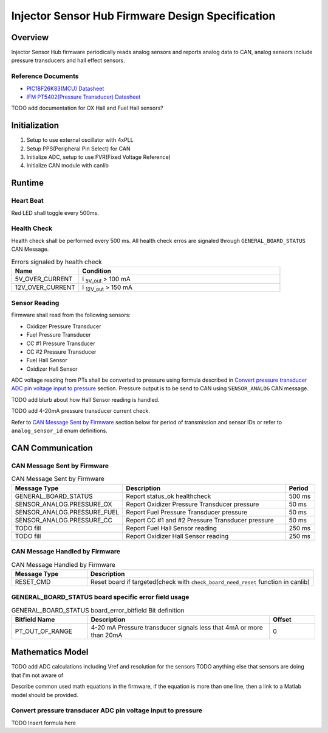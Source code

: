 *************************************************
Injector Sensor Hub Firmware Design Specification
*************************************************

Overview
========

Injector Sensor Hub firmware periodically reads analog sensors and reports analog data to CAN, analog sensors include pressure transducers and hall effect sensors.

Reference Documents
-------------------

* `PIC18F26K83(MCU) Datasheet <https://ww1.microchip.com/downloads/en/DeviceDoc/40001943A.pdf>`_
* `IFM PT5402(Pressure Transducer) Datasheet <https://www.ifm.com/ca/en/product/PT5402#documents>`_

TODO add documentation for OX Hall and Fuel Hall sensors?

Initialization
==============

#. Setup to use external oscillator with 4xPLL
#. Setup PPS(Peripheral Pin Select) for CAN
#. Initialize ADC, setup to use FVR(Fixed Voltage Reference)
#. Initialize CAN module with canlib

Runtime
=======

Heart Beat
----------

Red LED shall toggle every 500ms.

Health Check
------------

Health check shall be performed every 500 ms. All health check erros are signaled through ``GENERAL_BOARD_STATUS`` CAN Message. 

.. list-table:: Errors signaled by health check
   :widths: 25 75
   :header-rows: 1

   * - Name
     - Condition
   * - 5V_OVER_CURRENT
     - I :sub:`5V_out` > 100 mA
   * - 12V_OVER_CURRENT
     - I :sub:`12V_out` > 150 mA

Sensor Reading
--------------

Firmware shall read from the following sensors:

* Oxidizer Pressure Transducer
* Fuel Pressure Transducer
* CC #1 Pressure Transducer
* CC #2 Pressure Transducer
* Fuel Hall Sensor
* Oxidizer Hall Sensor

ADC voltage reading from PTs shall be converted to pressure using formula described in `Convert pressure transducer ADC pin voltage input to pressure`_ section. Pressure output is to be send to CAN using ``SENSOR_ANALOG`` CAN message. 

TODO add blurb about how Hall Sensor reading is handled.

TODO add 4-20mA pressure transducer current check.

Refer to `CAN Message Sent by Firmware`_ section below for period of transmission and sensor IDs or refer to ``analog_sensor_id`` enum definitions.

CAN Communication
=================

CAN Message Sent by Firmware
----------------------------

.. list-table:: CAN Message Sent by Firmware
   :widths: 25 65 10
   :header-rows: 1

   * - Message Type
     - Description
     - Period
   * - GENERAL_BOARD_STATUS
     - Report status_ok healthcheck
     - 500 ms
   * - SENSOR_ANALOG.PRESSURE_OX
     - Report Oxidizer Pressure Transducer pressure
     - 50 ms
   * - SENSOR_ANALOG.PRESSURE_FUEL
     - Report Fuel Pressure Transducer pressure
     - 50 ms
   * - SENSOR_ANALOG.PRESSURE_CC
     - Report CC #1 and #2 Pressure Transducer pressure
     - 50 ms
   * - TODO fill
     - Report Fuel Hall Sensor reading
     - 250 ms
   * - TODO fill
     - Report Oxidizer Hall Sensor reading
     - 250 ms

CAN Message Handled by Firmware
-------------------------------

.. list-table:: CAN Message Handled by Firmware
   :widths: 25 75
   :header-rows: 1

   * - Message Type
     - Description
   * - RESET_CMD
     - Reset board if targeted(check with ``check_board_need_reset`` function in canlib)

GENERAL_BOARD_STATUS board specific error field usage
-----------------------------------------------------

.. list-table:: GENERAL_BOARD_STATUS board_error_bitfield Bit definition
   :widths: 25 60 15
   :header-rows: 1

   * - Bitfield Name
     - Description
     - Offset
   * - PT_OUT_OF_RANGE
     - 4-20 mA Pressure transducer signals less that 4mA or more than 20mA
     - 0

Mathematics Model
=================

TODO add ADC calculations including Vref and resolution for the sensors
TODO anything else that sensors are doing that I'm not aware of

Describe common used math equations in the firmware, if the equation is more than one line, then a link to a Matlab model should be provided.

Convert pressure transducer ADC pin voltage input to pressure
-------------------------------------------------------------

TODO Insert formula here
